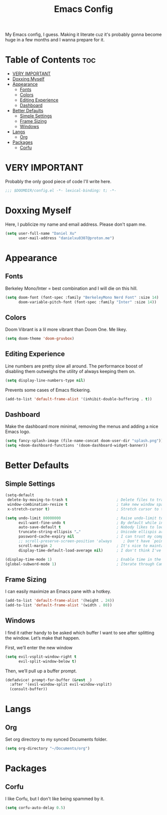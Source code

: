 #+title: Emacs Config

My Emacs config, I guess. Making it literate cuz it's probably gonna become huge
in a few months and I wanna prepare for it.

* Table of Contents :toc:
- [[#very-important][VERY IMPORTANT]]
- [[#doxxing-myself][Doxxing Myself]]
- [[#appearance][Appearance]]
  - [[#fonts][Fonts]]
  - [[#colors][Colors]]
  - [[#editing-experience][Editing Experience]]
  - [[#dashboard][Dashboard]]
- [[#better-defaults][Better Defaults]]
  - [[#simple-settings][Simple Settings]]
  - [[#frame-sizing][Frame Sizing]]
  - [[#windows][Windows]]
- [[#langs][Langs]]
  - [[#org][Org]]
- [[#packages][Packages]]
  - [[#corfu][Corfu]]

* VERY IMPORTANT
Probably the only good piece of code I'll write here.

#+begin_src emacs-lisp
;;; $DOOMDIR/config.el -*- lexical-binding: t; -*-
#+end_src

* Doxxing Myself
Here, I publicize my name and email address. Please don't spam me.

#+begin_src emacs-lisp
(setq user-full-name "Daniel Xu"
      user-mail-address "danielxu0307@proton.me")
#+end_src

* Appearance
** Fonts
Berkeley Mono/Inter = best combination and I will die on this hill.

#+begin_src emacs-lisp
(setq doom-font (font-spec :family "BerkeleyMono Nerd Font" :size 14)
      doom-variable-pitch-font (font-spec :family "Inter" :size 14))
#+end_src

** Colors
Doom Vibrant is a lil more vibrant than Doom One. Me likey.

#+begin_src emacs-lisp
(setq doom-theme 'doom-gruvbox)
#+end_src

** Editing Experience
Line numbers are pretty slow all around. The performance boost of disabling them
outweighs the utility of always keeping them on.

#+begin_src emacs-lisp
(setq display-line-numbers-type nil)
#+end_src

Prevents some cases of Emacs flickering.

#+begin_src emacs-lisp
(add-to-list 'default-frame-alist '(inhibit-double-buffering . t))
#+end_src

** Dashboard
Make the dashboard more minimal, removing the menus and adding a nice Emacs
logo.

#+begin_src emacs-lisp
(setq fancy-splash-image (file-name-concat doom-user-dir "splash.png"))
(setq +doom-dashboard-functions '(doom-dashboard-widget-banner))
#+end_src

* Better Defaults
** Simple Settings
#+begin_src emacs-lisp
(setq-default
 delete-by-moving-to-trash t                      ; Delete files to trash
 window-combination-resize t                      ; take new window space from all other windows (not just current)
 x-stretch-cursor t)                              ; Stretch cursor to the glyph width

(setq undo-limit 80000000                         ; Raise undo-limit to 80Mb
      evil-want-fine-undo t                       ; By default while in insert all changes are one big blob. Be more granular
      auto-save-default t                         ; Nobody likes to loose work, I certainly don't
      truncate-string-ellipsis "…"                ; Unicode ellispis are nicer than "...", and also save /precious/ space
      password-cache-expiry nil                   ; I can trust my computers ... can't I?
      ;; scroll-preserve-screen-position 'always     ; Don't have `point' jump around
      scroll-margin 2                             ; It's nice to maintain a little margin
      display-time-default-load-average nil)      ; I don't think I've ever found this useful

(display-time-mode 1)                             ; Enable time in the mode-line
(global-subword-mode 1)                           ; Iterate through CamelCase words
#+end_src

** Frame Sizing
I can easily maximize an Emacs pane with a hotkey.

#+begin_src emacs-lisp
(add-to-list 'default-frame-alist '(height . 24))
(add-to-list 'default-frame-alist '(width . 80))
#+end_src

** Windows
I find it rather handy to be asked which buffer I want to see after splitting
the window. Let’s make that happen.

First, we’ll enter the new window

#+begin_src emacs-lisp
(setq evil-vsplit-window-right t
      evil-split-window-below t)
#+end_src

Then, we’ll pull up a buffer prompt.

#+begin_src emacs-lisp
(defadvice! prompt-for-buffer (&rest _)
  :after '(evil-window-split evil-window-vsplit)
  (consult-buffer))
#+end_src

* Langs
** Org
Set org directory to my synced Documents folder.

#+begin_src emacs-lisp
(setq org-directory "~/Documents/org")
#+end_src

* Packages
** Corfu
I like Corfu, but I don't like being spammed by it.

#+begin_src emacs-lisp
(setq corfu-auto-delay 0.5)
#+end_src
